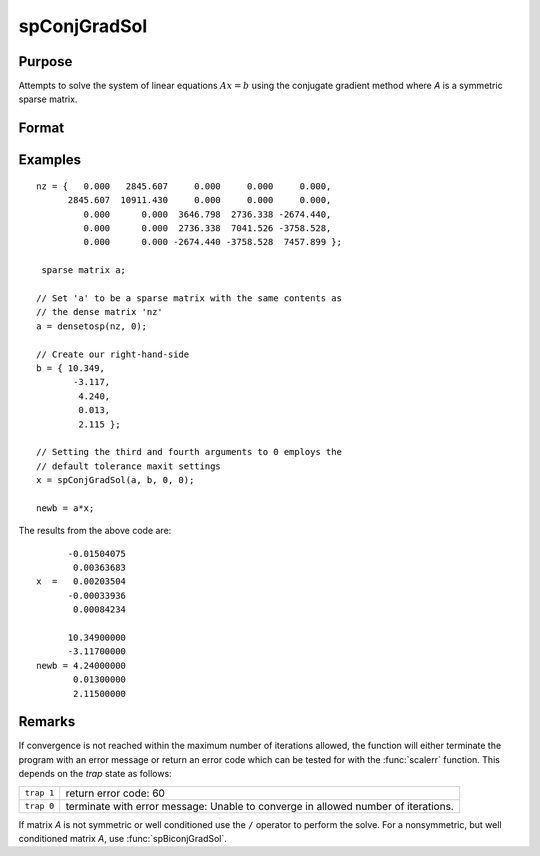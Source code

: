 
spConjGradSol
==============================================

Purpose
----------------
Attempts to solve the system of linear equations :math:`Ax = b` using the conjugate gradient method where *A* is a symmetric sparse matrix.

Format
----------------
.. function:: x = spConjGradSol(a, b, epsilon, maxit)

    :param a: NxN symmetric sparse matrix.
    :type a: sparse matrix

    :param b: Nx1 dense vector.
    :type b: vector

    :param epsilon: Method tolerance: If *epsilon* is set to 0, the default tolerance is set to 1e-6.
    :type epsilon: scalar

    :param maxit: Maximum number of iterations. If *maxit* is set to 0, the default setting is 300 iterations.
    :type maxit: scalar

    :return x: dense vector, the solution to the system of linear equations :math:`Ax = b`.

    :rtype x: Nx1 dense vector

Examples
----------------

::

    nz = {   0.000   2845.607     0.000     0.000     0.000,
          2845.607  10911.430     0.000     0.000     0.000,
             0.000      0.000  3646.798  2736.338 -2674.440,
             0.000      0.000  2736.338  7041.526 -3758.528,
             0.000      0.000 -2674.440 -3758.528  7457.899 };

     sparse matrix a;

    // Set 'a' to be a sparse matrix with the same contents as
    // the dense matrix 'nz'
    a = densetosp(nz, 0);

    // Create our right-hand-side
    b = { 10.349,
           -3.117,
            4.240,
            0.013,
            2.115 };

    // Setting the third and fourth arguments to 0 employs the
    // default tolerance maxit settings
    x = spConjGradSol(a, b, 0, 0);

    newb = a*x;

The results from the above code are:

::

          -0.01504075
           0.00363683
    x  =   0.00203504
          -0.00033936
           0.00084234

          10.34900000
          -3.11700000
    newb = 4.24000000
           0.01300000
           2.11500000

Remarks
-------

If convergence is not reached within the maximum number of iterations
allowed, the function will either terminate the program with an error
message or return an error code which can be tested for with the :func:`scalerr`
function. This depends on the `trap` state as follows:

============ =====================
``trap 1``   return error code: 60
``trap 0``   terminate with error message: Unable to converge in allowed number of iterations.
============ =====================

If matrix *A* is not symmetric or well conditioned use the ``/`` operator to
perform the solve. For a nonsymmetric, but well conditioned matrix *A*,
use :func:`spBiconjGradSol`.

.. seealso:: Functions :func:`spBiconjGradSol`
